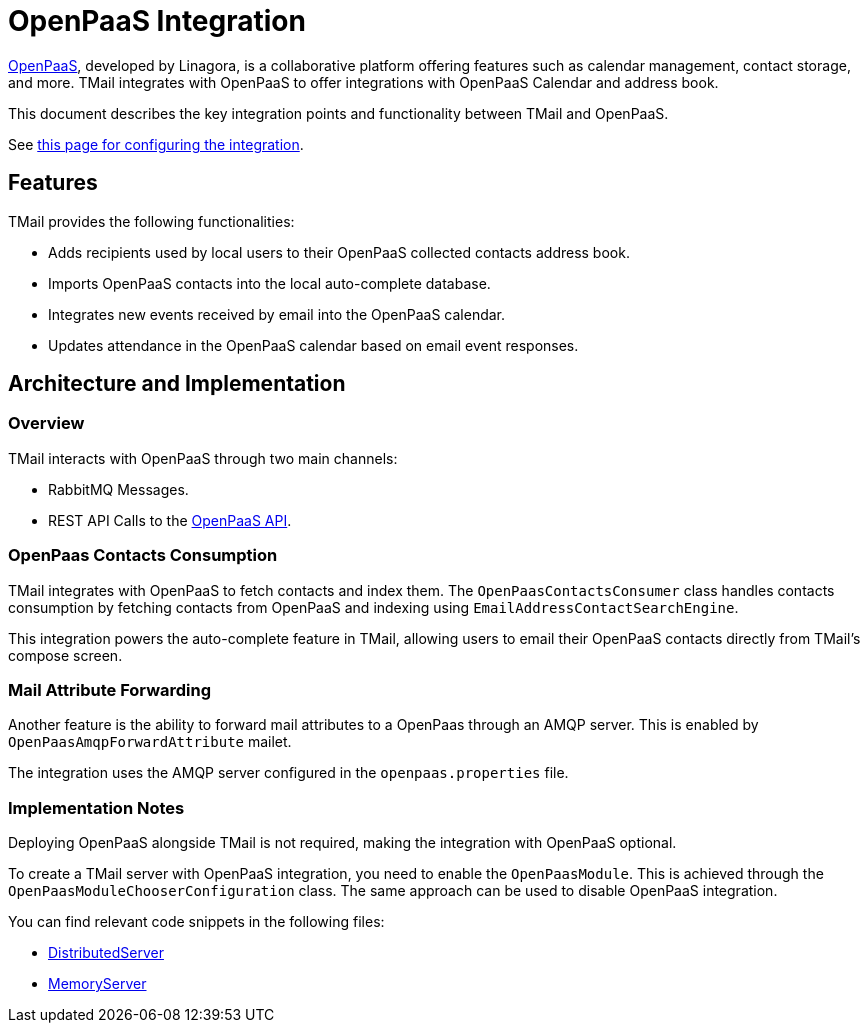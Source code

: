 = OpenPaaS Integration
:navtitle: OpenPaaS Integration

https://docs.open-paas.org/[OpenPaaS], developed by Linagora, is a collaborative platform offering features such as calendar management, contact storage, and more. TMail integrates with OpenPaaS to offer integrations with OpenPaaS Calendar and address book.

This document describes the key integration points and functionality between TMail and OpenPaaS.

See xref:tmail-backend/configure/openpaas.adoc[this page for configuring the integration].

== Features
TMail provides the following functionalities:

- Adds recipients used by local users to their OpenPaaS collected contacts address book.
- Imports OpenPaaS contacts into the local auto-complete database.
- Integrates new events received by email into the OpenPaaS calendar.
- Updates attendance in the OpenPaaS calendar based on email event responses.

== Architecture and Implementation
=== Overview

TMail interacts with OpenPaaS through two main channels:

- RabbitMQ Messages.
- REST API Calls to the https://docs.open-paas.org/apis/web/[OpenPaaS API].

=== OpenPaas Contacts Consumption
TMail integrates with OpenPaaS to fetch contacts and index them. The `OpenPaasContactsConsumer` class handles contacts consumption by fetching contacts from OpenPaaS and indexing using `EmailAddressContactSearchEngine`.

This integration powers the auto-complete feature in TMail, allowing users to email their OpenPaaS contacts directly from TMail's compose screen.

=== Mail Attribute Forwarding
Another feature is the ability to forward mail attributes to a OpenPaas through an AMQP server. This is enabled by `OpenPaasAmqpForwardAttribute` mailet.

The integration uses the AMQP server configured in the `openpaas.properties` file.

=== Implementation Notes
Deploying OpenPaaS alongside TMail is not required, making the integration with OpenPaaS optional.

To create a TMail server with OpenPaaS integration, you need to enable the `OpenPaasModule`. This is achieved through the `OpenPaasModuleChooserConfiguration` class. The same approach can be used to disable OpenPaaS integration.

You can find relevant code snippets in the following files:

- https://github.com/linagora/tmail-backend/blob/d68c1337ed7334364e36007905bdd17b6947de13/tmail-backend/apps/distributed/src/main/java/com/linagora/tmail/james/app/DistributedServer.java[DistributedServer]
- https://github.com/linagora/tmail-backend/blob/d68c1337ed7334364e36007905bdd17b6947de13/tmail-backend/apps/memory/src/main/java/com/linagora/tmail/james/app/MemoryServer.java[MemoryServer]